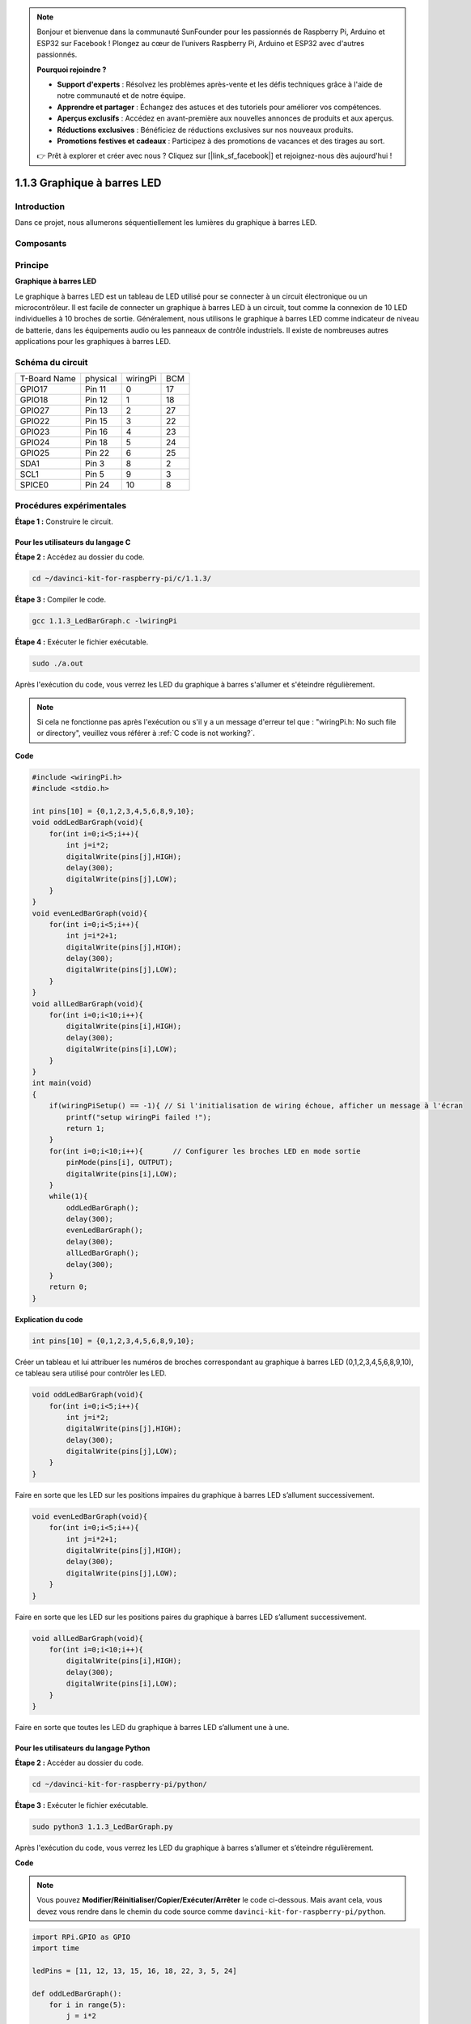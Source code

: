 .. note::

    Bonjour et bienvenue dans la communauté SunFounder pour les passionnés de Raspberry Pi, Arduino et ESP32 sur Facebook ! Plongez au cœur de l’univers Raspberry Pi, Arduino et ESP32 avec d'autres passionnés.

    **Pourquoi rejoindre ?**

    - **Support d'experts** : Résolvez les problèmes après-vente et les défis techniques grâce à l'aide de notre communauté et de notre équipe.
    - **Apprendre et partager** : Échangez des astuces et des tutoriels pour améliorer vos compétences.
    - **Aperçus exclusifs** : Accédez en avant-première aux nouvelles annonces de produits et aux aperçus.
    - **Réductions exclusives** : Bénéficiez de réductions exclusives sur nos nouveaux produits.
    - **Promotions festives et cadeaux** : Participez à des promotions de vacances et des tirages au sort.

    👉 Prêt à explorer et créer avec nous ? Cliquez sur [|link_sf_facebook|] et rejoignez-nous dès aujourd'hui !

1.1.3 Graphique à barres LED
=================================

Introduction
--------------

Dans ce projet, nous allumerons séquentiellement les lumières du graphique à barres LED.

Composants
------------

.. image:: img/list_led_bar.png


Principe
----------

**Graphique à barres LED**

Le graphique à barres LED est un tableau de LED utilisé pour se connecter à un 
circuit électronique ou un microcontrôleur. Il est facile de connecter un graphique 
à barres LED à un circuit, tout comme la connexion de 10 LED individuelles à 10 broches 
de sortie. Généralement, nous utilisons le graphique à barres LED comme indicateur de 
niveau de batterie, dans les équipements audio ou les panneaux de contrôle industriels. 
Il existe de nombreuses autres applications pour les graphiques à barres LED.

.. image:: img/led_bar_sche.png

Schéma du circuit
-------------------

============ ======== ======== ===
T-Board Name physical wiringPi BCM
GPIO17       Pin 11   0        17
GPIO18       Pin 12   1        18
GPIO27       Pin 13   2        27
GPIO22       Pin 15   3        22
GPIO23       Pin 16   4        23
GPIO24       Pin 18   5        24
GPIO25       Pin 22   6        25
SDA1         Pin 3    8        2
SCL1         Pin 5    9        3
SPICE0       Pin 24   10       8
============ ======== ======== ===

.. image:: img/schematic_led_bar.png


Procédures expérimentales
----------------------------

**Étape 1 :** Construire le circuit.

.. image:: img/image66.png
    :width: 800

Pour les utilisateurs du langage C
^^^^^^^^^^^^^^^^^^^^^^^^^^^^^^^^^^^^^^

**Étape 2 :** Accédez au dossier du code.

.. raw:: html

   <run></run>

.. code-block::

    cd ~/davinci-kit-for-raspberry-pi/c/1.1.3/

**Étape 3 :** Compiler le code.

.. raw:: html

   <run></run>

.. code-block::

    gcc 1.1.3_LedBarGraph.c -lwiringPi

**Étape 4 :** Exécuter le fichier exécutable.

.. raw:: html

   <run></run>

.. code-block::

    sudo ./a.out

Après l'exécution du code, vous verrez les LED du graphique à barres 
s'allumer et s'éteindre régulièrement.

.. note::

    Si cela ne fonctionne pas après l'exécution ou s'il y a un message 
    d'erreur tel que : "wiringPi.h: No such file or directory", veuillez vous référer à :ref:`C code is not working?`.

**Code**

.. code-block:: c

    #include <wiringPi.h>
    #include <stdio.h>

    int pins[10] = {0,1,2,3,4,5,6,8,9,10};
    void oddLedBarGraph(void){
        for(int i=0;i<5;i++){
            int j=i*2;
            digitalWrite(pins[j],HIGH);
            delay(300);
            digitalWrite(pins[j],LOW);
        }
    }
    void evenLedBarGraph(void){
        for(int i=0;i<5;i++){
            int j=i*2+1;
            digitalWrite(pins[j],HIGH);
            delay(300);
            digitalWrite(pins[j],LOW);
        }
    }
    void allLedBarGraph(void){
        for(int i=0;i<10;i++){
            digitalWrite(pins[i],HIGH);
            delay(300);
            digitalWrite(pins[i],LOW);
        }
    }
    int main(void)
    {
        if(wiringPiSetup() == -1){ // Si l'initialisation de wiring échoue, afficher un message à l'écran
            printf("setup wiringPi failed !");
            return 1;
        }
        for(int i=0;i<10;i++){       // Configurer les broches LED en mode sortie
            pinMode(pins[i], OUTPUT);
            digitalWrite(pins[i],LOW);
        }
        while(1){
            oddLedBarGraph();
            delay(300);
            evenLedBarGraph();
            delay(300);
            allLedBarGraph();
            delay(300);
        }
        return 0;
    }
**Explication du code**

.. code-block:: c

    int pins[10] = {0,1,2,3,4,5,6,8,9,10};

Créer un tableau et lui attribuer les numéros de broches correspondant au graphique 
à barres LED (0,1,2,3,4,5,6,8,9,10), ce tableau sera utilisé pour contrôler les LED.

.. code-block:: c

    void oddLedBarGraph(void){
        for(int i=0;i<5;i++){
            int j=i*2;
            digitalWrite(pins[j],HIGH);
            delay(300);
            digitalWrite(pins[j],LOW);
        }
    }

Faire en sorte que les LED sur les positions impaires du graphique à barres LED s’allument successivement.

.. code-block:: c

    void evenLedBarGraph(void){
        for(int i=0;i<5;i++){
            int j=i*2+1;
            digitalWrite(pins[j],HIGH);
            delay(300);
            digitalWrite(pins[j],LOW);
        }
    }

Faire en sorte que les LED sur les positions paires du graphique à barres LED s’allument successivement.

.. code-block:: c

    void allLedBarGraph(void){
        for(int i=0;i<10;i++){
            digitalWrite(pins[i],HIGH);
            delay(300);
            digitalWrite(pins[i],LOW);
        }
    }

Faire en sorte que toutes les LED du graphique à barres LED s’allument une à une.

Pour les utilisateurs du langage Python
^^^^^^^^^^^^^^^^^^^^^^^^^^^^^^^^^^^^^^^^^^^

**Étape 2 :** Accéder au dossier du code.

.. raw:: html

   <run></run>

.. code-block::

    cd ~/davinci-kit-for-raspberry-pi/python/

**Étape 3 :** Exécuter le fichier exécutable.

.. raw:: html

   <run></run>

.. code-block::

    sudo python3 1.1.3_LedBarGraph.py

Après l'exécution du code, vous verrez les LED du graphique à barres s’allumer 
et s’éteindre régulièrement.

**Code**

.. note::

    Vous pouvez **Modifier/Réinitialiser/Copier/Exécuter/Arrêter** le code ci-dessous. 
    Mais avant cela, vous devez vous rendre dans le chemin du code source comme ``davinci-kit-for-raspberry-pi/python``.

.. raw:: html

    <run></run>

.. code-block:: python

    import RPi.GPIO as GPIO
    import time

    ledPins = [11, 12, 13, 15, 16, 18, 22, 3, 5, 24]

    def oddLedBarGraph():
        for i in range(5):
            j = i*2
            GPIO.output(ledPins[j],GPIO.HIGH)
            time.sleep(0.3)
            GPIO.output(ledPins[j],GPIO.LOW)

    def evenLedBarGraph():
        for i in range(5):
            j = i*2+1
            GPIO.output(ledPins[j],GPIO.HIGH)
            time.sleep(0.3)
            GPIO.output(ledPins[j],GPIO.LOW)

    def allLedBarGraph():
        for i in ledPins:
            GPIO.output(i,GPIO.HIGH)
            time.sleep(0.3)
            GPIO.output(i,GPIO.LOW)

    def setup():
        GPIO.setwarnings(False)
        GPIO.setmode(GPIO.BOARD)        # Numérotation des GPIO par emplacement physique
        for i in ledPins:
            GPIO.setup(i, GPIO.OUT)   # Configurer toutes les broches ledPins en sortie
            GPIO.output(i, GPIO.LOW) # Éteindre toutes les LED

    def loop():
        while True:
            oddLedBarGraph()
            time.sleep(0.3)
            evenLedBarGraph()
            time.sleep(0.3)
            allLedBarGraph()
            time.sleep(0.3)

    def destroy():
        for pin in ledPins:
            GPIO.output(pin, GPIO.LOW)    # Éteindre toutes les LED
        GPIO.cleanup()                     # Libérer les ressources

    if __name__ == '__main__':     # Le programme commence ici
        setup()
        try:
            loop()
        except KeyboardInterrupt:  # Lorsque 'Ctrl+C' est pressé, la fonction destroy() sera exécutée.
            destroy()

**Explication du code**

ledPins = [11, 12, 13, 15, 16, 18, 22, 3, 5, 24]
Créer un tableau et lui attribuer les numéros de broches correspondant au graphique à barres LED (11, 12, 13, 15, 16, 18, 22, 3, 5, 24), ce tableau sera utilisé pour contrôler les LED.

.. code-block:: python

    def oddLedBarGraph():
        for i in range(5):
            j = i*2
            GPIO.output(ledPins[j],GPIO.HIGH)
            time.sleep(0.3)
            GPIO.output(ledPins[j],GPIO.LOW)

Faire en sorte que les LED sur les positions impaires du graphique à barres LED s’allument successivement.

.. code-block:: python

    def evenLedBarGraph():
        for i in range(5):
            j = i*2+1
            GPIO.output(ledPins[j],GPIO.HIGH)
            time.sleep(0.3)
            GPIO.output(ledPins[j],GPIO.LOW)

Faire en sorte que les LED sur les positions paires du graphique à barres LED s’allument successivement.

.. code-block:: python

    def allLedBarGraph():
        for i in ledPins:
            GPIO.output(i,GPIO.HIGH)
            time.sleep(0.3)
            GPIO.output(i,GPIO.LOW)

Faire en sorte que toutes les LED du graphique à barres LED s’allument une à une.

Image du phénomène
---------------------

.. image:: img/image67.jpeg
